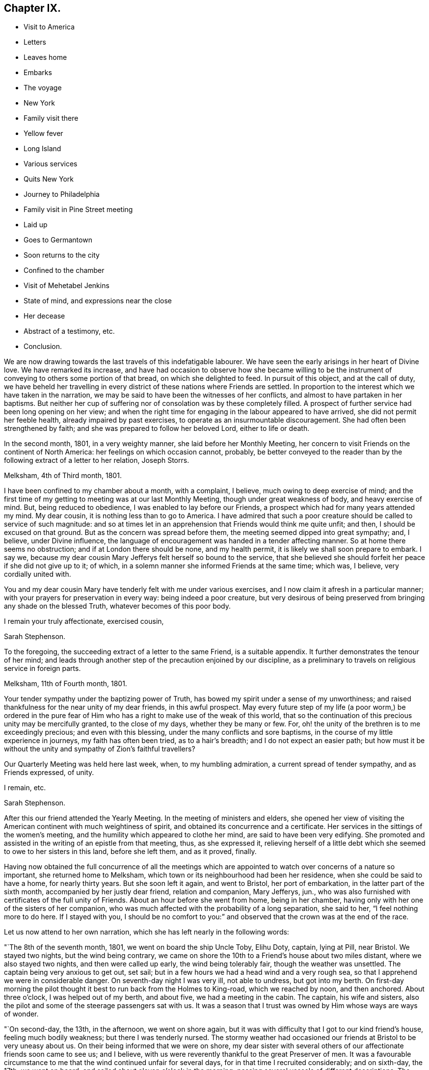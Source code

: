 == Chapter IX.

[.chapter-synopsis]
* Visit to America
* Letters
* Leaves home
* Embarks
* The voyage
* New York
* Family visit there
* Yellow fever
* Long Island
* Various services
* Quits New York
* Journey to Philadelphia
* Family visit in Pine Street meeting
* Laid up
* Goes to Germantown
* Soon returns to the city
* Confined to the chamber
* Visit of Mehetabel Jenkins
* State of mind, and expressions near the close
* Her decease
* Abstract of a testimony, etc.
* Conclusion.

We are now drawing towards the last travels of this indefatigable labourer.
We have seen the early arisings in her heart of Divine love.
We have remarked its increase,
and have had occasion to observe how she became willing to be the
instrument of conveying to others some portion of that bread,
on which she delighted to feed.
In pursuit of this object, and at the call of duty,
we have beheld her travelling in every district of these nations where Friends are settled.
In proportion to the interest which we have taken in the narration,
we may be said to have been the witnesses of her conflicts,
and almost to have partaken in her baptisms.
But neither her cup of suffering nor of consolation was by these completely filled.
A prospect of further service had been long opening on her view;
and when the right time for engaging in the labour appeared to have arrived,
she did not permit her feeble health, already impaired by past exercises,
to operate as an insurmountable discouragement.
She had often been strengthened by faith;
and she was prepared to follow her beloved Lord, either to life or death.

In the second month, 1801, in a very weighty manner, she laid before her Monthly Meeting,
her concern to visit Friends on the continent of North America:
her feelings on which occasion cannot, probably,
be better conveyed to the reader than by the following extract of a letter to her relation,
Joseph Storrs.

[.embedded-content-document.letter]
--

[.signed-section-context-open]
Melksham, 4th of Third month, 1801.

I have been confined to my chamber about a month, with a complaint, I believe,
much owing to deep exercise of mind;
and the first time of my getting to meeting was at our last Monthly Meeting,
though under great weakness of body, and heavy exercise of mind.
But, being reduced to obedience, I was enabled to lay before our Friends,
a prospect which had for many years attended my mind.
My dear cousin, it is nothing less than to go to America.
I have admired that such a poor creature should be called to service of such magnitude:
and so at times let in an apprehension that Friends would think me quite unfit; and then,
I should be excused on that ground.
But as the concern was spread before them, the meeting seemed dipped into great sympathy;
and, I believe, under Divine influence,
the language of encouragement was handed in a tender affecting manner.
So at home there seems no obstruction; and if at London there should be none,
and my health permit, it is likely we shall soon prepare to embark.
I say we, because my dear cousin Mary Jefferys felt herself so bound to the service,
that she believed she should forfeit her peace if she did not give up to it; of which,
in a solemn manner she informed Friends at the same time; which was, I believe,
very cordially united with.

You and my dear cousin Mary have tenderly felt with me under various exercises,
and I now claim it afresh in a particular manner;
with your prayers for preservation in every way: being indeed a poor creature,
but very desirous of being preserved from bringing any shade on the blessed Truth,
whatever becomes of this poor body.

[.signed-section-closing]
I remain your truly affectionate, exercised cousin,

[.signed-section-signature]
Sarah Stephenson.

--

To the foregoing, the succeeding extract of a letter to the same Friend,
is a suitable appendix.
It further demonstrates the tenour of her mind;
and leads through another step of the precaution enjoined by our discipline,
as a preliminary to travels on religious service in foreign parts.

[.embedded-content-document.letter]
--

[.signed-section-context-open]
Melksham, 11th of Fourth month, 1801.

Your tender sympathy under the baptizing power of Truth,
has bowed my spirit under a sense of my unworthiness;
and raised thankfulness for the near unity of my dear friends, in this awful prospect.
May every future step of my life (a poor worm,) be ordered in the pure
fear of Him who has a right to make use of the weak of this world,
that so the continuation of this precious unity may be mercifully granted,
to the close of my days, whether they be many or few.
For, oh! the unity of the brethren is to me exceedingly precious;
and even with this blessing, under the many conflicts and sore baptisms,
in the course of my little experience in journeys, my faith has often been tried,
as to a hair`'s breadth; and I do not expect an easier path;
but how must it be without the unity and sympathy of Zion`'s faithful travellers?

Our Quarterly Meeting was held here last week, when, to my humbling admiration,
a current spread of tender sympathy, and as Friends expressed, of unity.

[.signed-section-closing]
I remain, etc.

[.signed-section-signature]
Sarah Stephenson.

--

After this our friend attended the Yearly Meeting.
In the meeting of ministers and elders,
she opened her view of visiting the American continent with much weightiness of spirit,
and obtained its concurrence and a certificate.
Her services in the sittings of the women`'s meeting,
and the humility which appeared to clothe her mind, are said to have been very edifying.
She promoted and assisted in the writing of an epistle from that meeting, thus,
as she expressed it,
relieving herself of a little debt which she seemed to owe to her sisters in this land,
before she left them, and as it proved, finally.

Having now obtained the full concurrence of all the meetings which
are appointed to watch over concerns of a nature so important,
she returned home to Melksham, which town or its neighbourhood had been her residence,
when she could be said to have a home, for nearly thirty years.
But she soon left it again, and went to Bristol, her port of embarkation,
in the latter part of the sixth month, accompanied by her justly dear friend,
relation and companion, Mary Jefferys, jun.,
who was also furnished with certificates of the full unity of Friends.
About an hour before she went from home, being in her chamber,
having only with her one of the sisters of her companion,
who was much affected with the probability of a long separation, she said to her,
"`I feel nothing more to do here.
If I stayed with you,
I should be no comfort to you:`" and observed that the crown was at the end of the race.

Let us now attend to her own narration, which she has left nearly in the following words:

"`The 8th of the seventh month, 1801, we went on board the ship Uncle Toby, Elihu Doty,
captain, lying at Pill, near Bristol.
We stayed two nights, but the wind being contrary,
we came on shore the 10th to a Friend`'s house about two miles distant,
where we also stayed two nights, and then were called up early,
the wind being tolerably fair, though the weather was unsettled.
The captain being very anxious to get out, set sail;
but in a few hours we had a head wind and a very rough sea,
so that I apprehend we were in considerable danger.
On seventh-day night I was very ill, not able to undress, but got into my berth.
On first-day morning the pilot thought it best to run back from the Holmes to King-road,
which we reached by noon, and then anchored.
About three o`'clock, I was helped out of my berth, and about five,
we had a meeting in the cabin.
The captain, his wife and sisters,
also the pilot and some of the steerage passengers sat with us.
It was a season that I trust was owned by Him whose ways are ways of wonder.

"`On second-day, the 13th, in the afternoon, we went on shore again,
but it was with difficulty that I got to our kind friend`'s house,
feeling much bodily weakness; but there I was tenderly nursed.
The stormy weather had occasioned our friends at Bristol to be very uneasy about us.
On their being informed that we were on shore,
my dear sister with several others of our affectionate friends soon came to see us;
and I believe, with us were reverently thankful to the great Preserver of men.
It was a favourable circumstance to me that the wind continued unfair for several days,
for in that time I recruited considerably; and on sixth-day, the 17th, we went on board,
and sailed about eleven o`'clock in the morning;
passing several vessels of different descriptions.
The 18th, towards evening, we cast anchor in sight of Ilfracombe, Devonshire,
and lay by a few hours waiting for the tide.
The next day being come to Lundy island, the pilot left us early in the morning;
and this day we lost sight of English ground.
On the 23rd having had a brisk wind since the 19th, and part of the time pretty much aft,
we had got forward upwards of six-hundred miles.
The next day the wind was right ahead; and the 25th a brisk gale,
with lightning and a pretty heavy storm in the morning.
In the afternoon a vessel hailed ours by a gun, and soon made up to us, put out the boat,
and sent an officer on board to examine the captain.
But he soon returned as we were not a prize for this ship, which was a ship of the line,
called the St. Alban`'s from Nova Scotia, bound for Plymouth or Portsmouth,
and convoying two ships laden with masts.

"`1st of the eighth month.
For several days many of the passengers have been very sick,
in part from the great motion of the vessel, particularly one night,
which was almost tempestuous.
The 10th we got nearly, or quite to the grand banks of Newfoundland;
and the next day a boat from our vessel went to a fishing schooner that lay pretty near,
from which we had a plentiful supply of cod-fish;
and besides these our men caught many large ones.
The 12th the sailors saw a log floating which they took in tow.
A great number of small fish soon followed it, some of which were taken,
and proved very good.
The log was nearly covered with barnacles, which I believe, attracted the small fish.
The 13th, we were in fifty-four fathoms water,
and the 14th got off the banks of Newfoundland, the weather being much warmer.
On first-day, the 23rd, the wind was quite ahead.
After we were gone to bed, the mate called up the captain, apprehending danger.
It proved to be a sea-race.
There was also thunder, lightning and heavy rain for some time,
so that we had a disturbed night.
The next day the wind continued ahead, and we came to soundings in sixty fathoms water,
near George`'s bank.

"`On the 25th, a fine morning and a fair wind, and we went seven knots an hour.
In the afternoon the wind was rough, and there was a swell of the sea,
so that it was with difficulty we could keep our seats;
but it became stiller by bed-time.

"`The 27th of the eighth month; we shall have been on board six weeks tomorrow,
and I apprehend we are now about two hundred miles from New York.
The passage thus far has on the whole been favourable,
though not without storms of thunder, lightning and rain, with high and squally winds,
but not of long continuance.
Indeed the language may justly be adopted, '`Great and marvellous are your works,
Lord God Almighty.
Just and true are your ways,
O King of saints.`' To relate all I have passed through from various causes,
would take much time and paper, and I do not feel much inclination to attempt it.
Let it lie buried in the deep recesses of my heart until called for,
for the benefit of poor tried travellers, or to have recourse to, for my own instruction,
benefit and encouragement.
And may I be qualified to say,
'`I know that my Redeemer lives,`' being thereby enabled
to drink the future bitter cups that may be assigned,
with increasing submission and willingness;
that so the reward of the willing servant may be mercifully granted to me,
one of the weaklings of the flock.
When I have been led to look back, and to remember the unity and sympathy,
which my dear friends expressed, it has caused me greatly to admire,
and being permitted to feel something of a sweetly cementing fellowship of spirit,
since enclosed in this floating house, may I be so preserved, and enabled so to move,
that my spirit may be permitted to unite with the
Lord`'s humble tribulated faithful servants,
in the land to which I am bound;
that no reflection may be cast on those who have certified for me,
nor on those who publicly or privately expressed their unity and tender sympathy;
but above all, that the blessed cause may have no shade brought on it through me.

"`About five o`'clock in the afternoon, the 28th, the captain espied land,
which proved to be Long Island.
It was seen pretty clearly; but the wind being quite ahead, we could not get forward:
a light squall in the evening.
On the 30th, the wind was fair, but we lost sight of land for awhile.
In the evening a pilot came on board, and informed us that New York is healthy.
We lay at anchor that night, and next day moved early in the morning, the weather rough,
with thunder, lightning and rain.
In the afternoon, we were favoured to land safely,
and were kindly received at Robert Bowne`'s, who came with a boat,
and conducted us from the vessel to his house.
My mind with my dear companions^
footnote:[Besides her companion, Mary Jefferys, there went in the same ship Samuel Smith,
of Philadelphia, a ministering Friend,
returning from a religious visit to Friends in Ireland and some parts of England.]
were, I believe, deeply humbled with acknowledgements to the God of all grace,
for the favour of being brought safely to land.

"`On our arrival at New York, or a day or two afterwards,
the weather became extremely hot, which, with the mosquitoes,
after being much exhausted with sickness at sea and confinement on ship-board,
was very trying: so that a little rest in the country was highly needful,
and proved salutary.
After this we went on the Main,
and visited five meetings then passing again through New York to Long Island,
we visited meetings there.
After this we returned to the city,
and I laid before the members of the meeting of ministers and elders,
a concern to visit the families; with which they concurred.
The yellow fever having broken out, it was an engagement increasingly solemn,
yet feeling it right to begin, and many of the members being in the country,
we visited several of those families,
as it was not thought prudent for us to be much in the city;
and I trust and believe it was in the right time;
a season when the rod seemed to be awfully held over the city;
and when the gracious gathering arm of Omnipotence was extended,
for the help of those who were willing to be gathered.

"`The Quarterly Meeting to be held on Long Island coming on,
it seemed right to attend it; so we crossed the East river at a ferry called Hurlgate,
and rode to Flushing where it was held;
the meeting of ministers and elders on the 21st of the tenth month,
was a season of deep exercise, but owned by the Master.
That day I was sixty-three years of age.
On the 22nd, the men and women sat together for about an hour,
during which a good degree of solemnity was felt to spread; then separating,
each part went to its business.
It was a time of deep exercise to me.
I was led into very close, but affectionate labour;
and I humbly hope the meeting ended to satisfaction.
On the 23rd was a large public meeting, in which my spirit was deeply baptized,
and after sitting about one hour in silence, which to me was solemn and awful,
I felt it my place to stand up, to deliver matter as it might open,
much of which was very close and searching;
but a stream of comfort and encouragement flowed to the exercised travailers,
and of this description there are on this island,
unto whom my deeply exercised soul was united.
On the 25th we went to Westbury, and after meeting there, the next day to Newtown.
The 27th, we again crossed the ferry and went to Mamaroneck, about twenty-three miles,
and next day to the meeting of ministers and elders at Purchase,
which was a low exercising time.
On the day following was the meeting for business,
and while the men and women sat together, I was closely engaged:
but gracious help was afforded, under the covering of love, to deal plainly.
There was also a public meeting, in which I was largely exercised.
I humbly trust, life was felt in a good degree over the meeting.
In the afternoon we rode to Mamaroneck, and the 30th to Harlem.

"`Though deep baptisms and close exercise have been my daily portion,
yet I have cause for reverent thankfulness, in having been mercifully helped thus far;
and I humbly hope the cause of Truth has not suffered by me.`"

Here ended her memorandums; but in a letter, dated near Rahway,
the 28th and 30th of the first month, 1802,
she mentions the accomplishment of the family visit at New York, nearly as follows:

[.embedded-content-document.letter]
--

Though my mind was often low, yet merciful Goodness was underneath,
so that through the renewing of daily help,
that arduous service at New York was finished under the feeling of peaceful serenity.
We had about two hundred and eighty sittings, besides attending meetings,
and other opportunities of religious service: I was much spent,
and my poor shattered frame needed to be recruited by a little rest.
But New York did not seem the place for it,
though the kind Friends at whose house we lodged, manifested, if it could be,
increasing sympathy and love.
Feeling easy to leave the city, my desire was strong to be moving forward,
and as the roads at that time were bad, we went, on the 23rd of the first month,
on board a small vessel, to Elizabeth Town Point, in Jersey.
After taking refreshment there, we went in a wagon provided for us to Rahway;
and the next day, being first-day, attended the two meetings there.
Second-day forenoon was spent in visiting a school and some families.
In the afternoon we came here, and I was taken so unwell, that I could hold up no longer,
but soon got to bed, my head being in violent pain, with great oppression on my chest,
attended with spasms.
After being prevailed on to take some medicine,
I was somewhat relieved of the pain in my head;
and if I continue mending I hope we may set off in a few days for Philadelphia,
without taking many meetings by the way, as the roads are yet very bad.

--

The 31st, being better, though yet very weak, she proceeded accordingly,
attending by the way, the meetings of Plainfield, Stonybrook, Trenton and Bristol,
in all of which she was strengthened to labour,
under the influence of that pure love which seasoned
her communications and evidently made way for them,
to the edification or comfort of others, and to the peace of her mind.
The 8th of the second month, she went to Frankford, where, being more unwell,
and having a rash out, and the weather being cold,
she did not attend the week-day meeting;
but in the afternoon being met by her dear friend Sarah Harrison,
whom she had known in England, when on a religious visit there,
and by some other Friends from Philadelphia,
she was desirous of returning with them the same evening as the distance was easy.

After arriving at Thomas Harrison`'s, where she met with a very cordial reception,
several Friends of the city called to speak to her.
To one who asked her how she did, she replied, "`She was but poorly;`" and added,
rather in a pleasant manner, "`Will you give me about six feet of ground?
I don`'t know but I am come to lay down my poor body among you.`"
Sarah Harrison, as well as others, was affectionately desirous of her taking rest,
which appeared needful; but after being nursed for a few days, she went to meeting,
and for several weeks attended the meetings in the city generally,
as they came in course.
The three Monthly Meetings there happened about that time,
in which she produced her certificates, and had some tendering opportunities, which,
as she afterwards remarked, were relieving to her mind.^
footnote:[About this time twelve or more Indians, coming to Philadelphia on business,
had a conference with Friends; to whom they applied for help or information.
At this conference Sarah Stephenson was present,
and was engaged to address them in a feeling suitable manner.
Her address being interpreted to them, they expressed in their way,
much satisfaction and approbation.
They were told by Nicholas Wain, from which she came,
and on what account she had crossed the mighty waters.
At parting, they appeared grave and solid, and were earnest to shake hands with her.]
But she still continued languid;
yet she imparted to Friends a view which she had of visiting
the families belonging to Pine Street meeting.
This was acceptable information, and cordially received;
but a desire was expressed by some,
that there might not be a pressing forward beyond her strength.
The engagement was accordingly entered upon the 9th of the third month;
but her weakness was such,
that three visits in the day were more than she was equal to without being much fatigued.
She was therefore again obliged to submit to lie by to be nursed; but she said,
that "`making of the attempt had afforded her satisfaction,
whether she lived to move further in it or not.`"

After awhile, as her strength did not increase, nor her complaints lessen,
she was advised to go into the country for change of air;
so she went to the house of a kind Friend at Germantown,
where she continued nearly two weeks and once attended the meeting;
but for the most part kept her room.
She thought the air salutary at first; but not finding any material benefit,
she returned to the city,
and went to the house of a Friend within the district
where she had begun her family visit:
her increased weakness was apparent by her not bearing the ride back,
which was about seven miles, without much more fatigue than she experienced in going.
She went soon to her chamber, and after the 4th of the fourth month, which was first-day,
she came down stairs but once.
On that day, she was desirous of attending Pine Street meeting, which she did;
but was then in so weak a state that her being there was matter of surprise to some.
To a Friend who was discouraging the attempt,
fearing the fatigue would be too much for her, she said with great emphasis,
"`I love to go to meeting!
I love to go to meeting:`"^
footnote:[This is a signal and encouraging testimony, from the mouth of one,
whose frequent allotment in meetings had been deep travail, exercise and baptism.]
and she remarked that "`she had sometimes surprised her friends
at home by going from her chamber to meeting when very poorly,
and that at times she thought she felt less pain
and weakness of body there than at home;`" and added,
"`that those who used their utmost endeavours thus to meet with their friends, would,
she believed, have satisfaction in looking back on it, when deprived of that privilege.`"

From this day, she was wholly confined to her room, and the 9th she took to her bed,
only leaving it in order to have it made, for several days.
Afterwards she seemed rather better again,
and sat up a considerable time in the middle of the day;
but she generally had very disturbed nights,
being troubled with cough and a restlessness from fever.
She could bear but little company,
stillness affording her complaints more alleviation than
the kindness of Friends in any other way could afford;
and therefore she saw but few.
But Mehetabel Jenkins, who, as has been related, had known her in England,
being in the city on religious service, and desirous to see her,
paid her an acceptable visit.

On the 12th, sitting by her bedside, after a time of silence, she sweetly addressed her,
in testimony of her belief that the present dispensation was of the Lord,
who does all for the best;
though his workings were sometimes in a way past our finding out, yet always right;
and that whatever might be the termination of her bodily indisposition,
she believed all would be well with her, and that there was nothing in her way;
but that He whom she had long loved,
and faithfully followed would be with her to the end;
that she felt great sweetness in sitting by her,
and had an apprehension that she was near being gathered to the sabbath of rest.
With more in a comfortable way, bidding her dearly farewell.
At that time, Sarah said very little; but a few days after, referring to the visit,
she said, "`Dear Mehetabel, if her view should be verified,
it would be a great favour to me.
I was very low in body, and so weak at that time,
that it seemed as though I could hardly lift up my hand or move.
I did not choose to say so then;
but it did feel to me that there was nothing in the way.`"
She also added, "`It affords me no pleasure,
when anyone speaks of my recovery being likely; for through merciful kindness,
I humbly hope all would be well if I was taken now; and if I stay longer,
it might not be better: so that none should desire my continuance in this state of being,
subject to conflict and trials, of which I have so long endured a share;
and even since being in this city deep have been my baptisms,
only fully known to my own soul,
and to Him who knows for what cause they are my portion.`"

The 19th and 20th, she appeared rather better, and sat up part of each day.
She said she understood the doctor thought her better,
but that she did not feel herself so.
She inquired whether any thought she indulged too much, by thus lying by to be nursed,
and frequently acknowledged "`what a favour it was that her allotment
at this time was with such as were not only freely disposed,
but of ability, to render every comfortable accommodation,
which her situation required.`"

Early in the morning on the 21st,
she said she had been thinking much in the night of a young man,
for whom she had been religiously concerned; and she desired to have something written,
which she wished to be conveyed to him; but in general since her confinement,
exercise of mind on account of others, seemed mostly taken from her; having,
as she observed, done what she could when in better health,
and now wished others might feel for themselves.

The 22nd, a Friend proposing to read a letter from one she knew and loved;
she asked whether it was interesting.
A part of it was read; but as she appeared indifferent, the Friend left off,
lest it should fatigue her.
On this, she said, "`I seem to be got past these things;`" and added after a pause,
"`by saying so, I mean I do not wish to have my attention drawn out.`"
The same day, in a clear and weighty manner,
she commissioned a Friend with a salutation she felt to Friends in her native land.

The 23rd, about five o`'clock in the morning, she was seized with a hard cough,
which continued, without much respite for nearly or quite an hour,
with a great discharge of heavy phlegm, so that she seemed almost exhausted,
and it left symptoms which encouraged her hope that
her release from the conflicts of time was near.
About the middle of the day she gave some directions
respecting the disposal of her clothes;
naming some who had come under her notice,
to whom she thought little legacies might be acceptable and useful;
her tender feeling for those in straitened circumstances, which was great,
continuing to the last.
Her companion being much affected with sorrow, Sarah took her by the hand,
and affectionately entreated her not to give way to it; saying,
"`She did not know how it might be.
She might yet recover; but it would be unkind to covet her continuance, for while here,
she expected to be a cripple, the weakness of her limbs was so great,
particularly her right side.`"
She also remarked,
what a favour it was to her companion to be left among so many friends,
who would extend their tender care,
and that she believed she would be supported and rewarded;
desiring that "`she would not grieve for her,
since if consistent with the will of her good Master,
it would be far better for her to be removed then;
and that she had never expected or desired to cross the water again.`"
One day the doctor proposing something to strengthen her stomach, she said to him,
with a smile on her countenance, "`Doctor, I did not want you to strengthen me.
When I look towards going, it feels so pleasant, that it seems like a trial to return.`"

The 24th, she said to one who was affected by observing her increasing weakness,
"`Don`'t be at all uneasy, I have been sweetly comforted by my good Master`'s presence.`"
To a Friend who remarked that her "`bed had been made in sickness;`" "`Yes,`" said she,
"`wonderfully so.`"
Being then asked how she felt respecting her recovery, she replied,
"`I have no prospect of it.
I believe I have finished the work.
There is nothing in the way.
I have no care, but on account of my dear child.`"
By this term she meant her companion, and addressing her, she added, "`But, my dear,
you had nothing else to expect when we left home.`"
Something being proposed for her to take, she said,
"`My friends propose things which I sometimes comply with;
but it seems precious to look towards a release.`"

Her companion having told her that she felt quite satisfied in having come,
and that she thought it a favour to be with her at that time, even if,
by means of Sarah`'s removal,
she should be left thus far from her native land and her friends there,
Sarah seemed almost overcome with joy; and said, '`Now how glad I am, how glad I am,
that you hast told me this.
It is enough, Oh,
it is a great comfort to me.. Now I hope my good Master will soon take me to rest;
and you wilt be supported and rewarded.
There is little here but trials, disappointments and conflicts.
Now don`'t hold me, my dear.`"
Then she seemed as if she would soon sink away; but was heard to say, in a low,
but melodious voice, "`Glory, glory.`"
Soon after a Friend and his wife came in, whom she much loved; and she said,
"`Dear Thomas, may the blessing rest upon you.
May the blessing of the Lord rest upon you and your house,
as it did on the house of Obededom, where the ark of the covenant rested.
Farewell, dear Thomas, farewell.`"

One day a Friend asked her how she felt; to whom she replied,
"`I have been remarkably quiet for some days past; I am sometimes afraid too much so.`"
The Friend returned, The great Master declared,
"`In my Father`'s house are many mansions;`" and expressed her belief that if
Sarah had not been prepared to enter into one of these glorious mansions,
he would have made her sensible of it,
and would not permit her to lie in that quiet easy state of mind.
With this remark Sarah seemed satisfied.
Her strength was much decayed; and on the 26th of the fourth month, which was second-day,
her breathing was become difficult and painful, and she felt great oppression of body.
"`This,`" said she, "`is wearing work:`" but nevertheless she lay very still,
as she had been enabled to do during the whole of her illness;
and several times desired not to be disturbed.
After a hard fit of coughing, with a discharge of phlegm, which left her much spent,
she said, "`It will be right, let it be which way it may;
and that is better than all the world.
It seems as if it must be nearly over now: I have so little strength left.`"
A little after, she seemed to be uttering praises, saying, "`How good,
how good!`" and appeared like one engaged in sweet supplication.
A Friend asking her how she did, after a pause she replied, "`I cannot say much:
but my King reigns.`"
Afterwards, at three different times, being very weak and her voice low,
she was understood to say, "`deathbed;--I am passing away;--Lord take me.`"

Asking what o`'clock it was, and being told about one, she said, "`Time passes slowly.`"
Feeling increased difficulty of breathing,
pain in her stomach and great oppression at her chest, she said,
"`Give patience:`" with which, that she was largely endued,
those around her could witness.
Again she asked the time of the day, and said, "`I love quietness,
don`'t let me be disturbed.`"
Soon after, finding herself sinking fast,
she seemed desirous of taking her last leave of those around her,
and saluting them with her dying lips, said, "`Farewell, farewell.`"

Previously to her departure, her conflict of body had some time subsided;
and a few minutes before seven o`'clock in the evening,
in the sixty-fourth year of her age, quietly and sweetly she ceased to breathe.
Here, reader, pause, Dwell on the closing scene,
and taste the blessedness of the death of those who die in the Lord!
